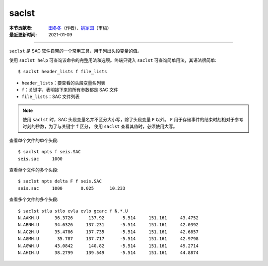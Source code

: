 saclst
======

:本节贡献者: `田冬冬 <https://me.seisman.info/>`__\ （作者）、`姚家园 <https://github.com/core-man>`__\ （审稿）
:最近更新时间: 2021-01-09

----

``saclst`` 是 SAC 软件自带的一个常用工具，用于列出头段变量的值。

使用 ``saclst help`` 可查询该命令的完整用法和选项。终端只键入 ``saclst``
可查询简单用法，其语法很简单::

    $ saclst header_lists f file_lists

- ``header_lists``：要查看的头段变量名列表
- ``f``：关键字，表明接下来的所有参数都是 SAC 文件
- ``file_lists``：SAC 文件列表

.. note::

   使用 ``saclst`` 时，SAC 头段变量名并不区分大小写，除了头段变量 ``F`` 以外。
   ``F`` 用于存储事件的结束时刻相对于参考时刻的秒数，为了与关键字 ``f`` 区分，
   使用 ``saclst`` 查看其值时，必须使用大写。

查看单个文件的单个头段::

     $ saclst npts f seis.SAC
     seis.sac     1000

查看单个文件的多个头段::

     $ saclst npts delta F f seis.SAC
     seis.sac     1000       0.025      10.233

查看多个文件的多个头段::

    $ saclst stla stlo evla evlo gcarc f N.*.U
    N.AAKH.U      36.3726      137.92      -5.514     151.161     43.4752
    N.ABNH.U      34.6326     137.231      -5.514     151.161     42.0392
    N.AC2H.U      35.4786     137.735      -5.514     151.161     42.6857
    N.AGMH.U       35.787     137.717      -5.514     151.161     42.9798
    N.AGWH.U      43.0842      140.82      -5.514     151.161     49.2714
    N.AHIH.U      38.2799     139.549      -5.514     151.161     44.8874

